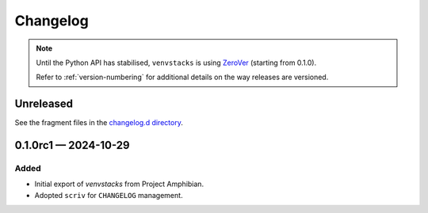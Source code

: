 .. _changelog:

---------
Changelog
---------

.. note::

   Until the Python API has stabilised, ``venvstacks`` is using
   `ZeroVer <https://0ver.org/>`__ (starting from 0.1.0).

   Refer to :ref:`version-numbering` for additional details
   on the way releases are versioned.


Unreleased
==========

See the fragment files in the `changelog.d directory`_.

.. _changelog.d directory: https://github.com/lmstudio-ai/venvstacks/tree/master/changelog.d


.. scriv-insert-here

.. _changelog-0.1.0rc1:

0.1.0rc1 — 2024-10-29
=====================

Added
-----

- Initial export of `venvstacks` from Project Amphibian.

- Adopted ``scriv`` for ``CHANGELOG`` management.
